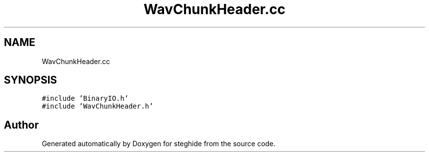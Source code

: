 .TH "WavChunkHeader.cc" 3 "Thu Aug 17 2017" "Version 0.5.1" "steghide" \" -*- nroff -*-
.ad l
.nh
.SH NAME
WavChunkHeader.cc
.SH SYNOPSIS
.br
.PP
\fC#include 'BinaryIO\&.h'\fP
.br
\fC#include 'WavChunkHeader\&.h'\fP
.br

.SH "Author"
.PP 
Generated automatically by Doxygen for steghide from the source code\&.
